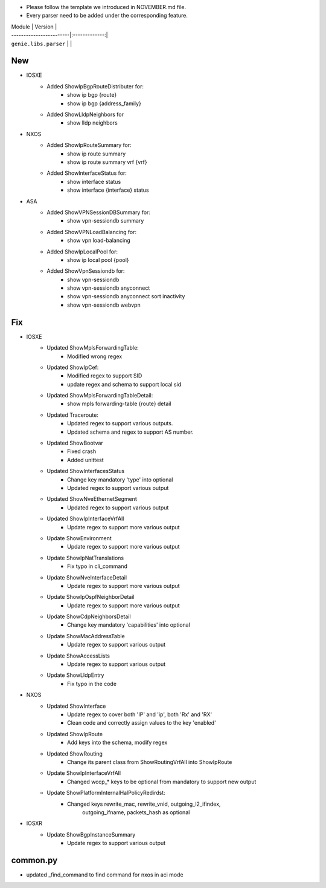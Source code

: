 * Please follow the template we introduced in NOVEMBER.md file.
* Every parser need to be added under the corresponding feature.

| Module                  | Version       |
| ------------------------|:-------------:|
| ``genie.libs.parser``   |               |

--------------------------------------------------------------------------------
                                New
--------------------------------------------------------------------------------
* IOSXE
    * Added ShowIpBgpRouteDistributer for:
        * show ip bgp {route}
        * show ip bgp {address_family}
    * Added ShowLldpNeighbors for
        * show lldp neighbors
* NXOS
    * Added ShowIpRouteSummary for:
        * show ip route summary
        * show ip route summary vrf {vrf}
    * Added ShowInterfaceStatus for:
        * show interface status
        * show interface {interface} status
* ASA 
    * Added ShowVPNSessionDBSummary for:
        * show vpn-sessiondb summary
    * Added ShowVPNLoadBalancing for:
        * show vpn load-balancing
    * Added ShowIpLocalPool for:
        * show ip local pool {pool}
    * Added ShowVpnSessiondb for:
        * show vpn-sessiondb
        * show vpn-sessiondb anyconnect
        * show vpn-sessiondb anyconnect sort inactivity
        * show vpn-sessiondb webvpn


--------------------------------------------------------------------------------
                                Fix
--------------------------------------------------------------------------------
* IOSXE
    * Updated ShowMplsForwardingTable:
        * Modified wrong regex
    * Updated ShowIpCef:
        * Modified regex to support SID
        * update regex and schema to support local sid
    * Updated ShowMplsForwardingTableDetail:
        * show mpls forwarding-table {route} detail
    * Updated Traceroute:
        * Updated regex to support various outputs.
        * Updated schema and regex to support AS number.
    * Updated ShowBootvar
        * Fixed crash
        * Added unittest
    * Updated ShowInterfacesStatus
        * Change key mandatory 'type' into optional
        * Updated regex to support various output
    * Updated ShowNveEthernetSegment
        * Updated regex to support various output
    * Updated ShowIpInterfaceVrfAll
        * Update regex to support more various output
    * Update ShowEnvironment
        * Update regex to support more various output
    * Update ShowIpNatTranslations
        * Fix typo in cli_command
    * Update ShowNveInterfaceDetail
        * Update regex to support more various output
    * Update ShowIpOspfNeighborDetail
        * Update regex to support more various output
    * Update ShowCdpNeighborsDetail
        * Change key mandatory 'capabilities' into optional
    * Update ShowMacAddressTable
        * Update regex to support various output
    * Update ShowAccessLists
        * Update regex to support various output
    * Update ShowLldpEntry
        * Fix typo in the code

* NXOS
    * Updated ShowInterface
        * Update regex to cover both 'IP' and 'ip', both 'Rx' and 'RX'
        * Clean code and correctly assign values to the key 'enabled'
    * Updated ShowIpRoute
        * Add keys into the schema, modify regex
    * Updated ShowRouting
        * Change its parent class from ShowRoutingVrfAll into ShowIpRoute
    * Update ShowIpInterfaceVrfAll
        * Changed wccp_* keys to be optional from mandatory to support new output
    * Update ShowPlatformInternalHalPolicyRedirdst:
        * Changed keys rewrite_mac, rewrite_vnid, outgoing_l2_ifindex, 
            outgoing_ifname, packets_hash as optional

* IOSXR
    * Update ShowBgpInstanceSummary
        * Update regex to support various output

--------------------------------------------------------------------------------
                                common.py
--------------------------------------------------------------------------------
* updated _find_command to find command for nxos in aci mode